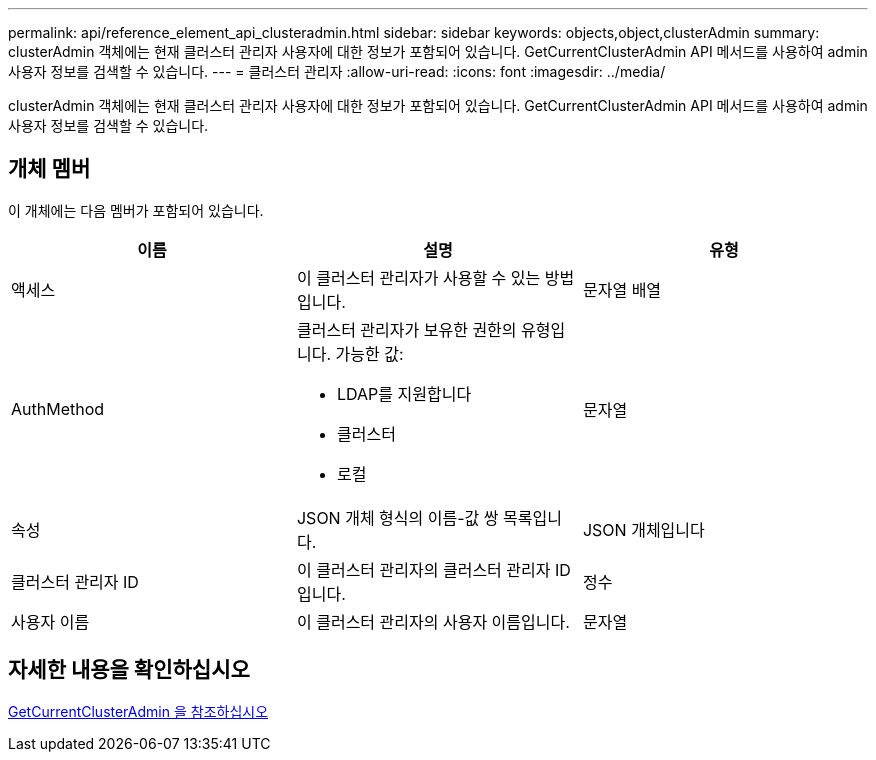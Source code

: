 ---
permalink: api/reference_element_api_clusteradmin.html 
sidebar: sidebar 
keywords: objects,object,clusterAdmin 
summary: clusterAdmin 객체에는 현재 클러스터 관리자 사용자에 대한 정보가 포함되어 있습니다. GetCurrentClusterAdmin API 메서드를 사용하여 admin 사용자 정보를 검색할 수 있습니다. 
---
= 클러스터 관리자
:allow-uri-read: 
:icons: font
:imagesdir: ../media/


[role="lead"]
clusterAdmin 객체에는 현재 클러스터 관리자 사용자에 대한 정보가 포함되어 있습니다. GetCurrentClusterAdmin API 메서드를 사용하여 admin 사용자 정보를 검색할 수 있습니다.



== 개체 멤버

이 개체에는 다음 멤버가 포함되어 있습니다.

|===
| 이름 | 설명 | 유형 


 a| 
액세스
 a| 
이 클러스터 관리자가 사용할 수 있는 방법입니다.
 a| 
문자열 배열



 a| 
AuthMethod
 a| 
클러스터 관리자가 보유한 권한의 유형입니다. 가능한 값:

* LDAP를 지원합니다
* 클러스터
* 로컬

 a| 
문자열



 a| 
속성
 a| 
JSON 개체 형식의 이름-값 쌍 목록입니다.
 a| 
JSON 개체입니다



 a| 
클러스터 관리자 ID
 a| 
이 클러스터 관리자의 클러스터 관리자 ID입니다.
 a| 
정수



 a| 
사용자 이름
 a| 
이 클러스터 관리자의 사용자 이름입니다.
 a| 
문자열

|===


== 자세한 내용을 확인하십시오

xref:reference_element_api_getcurrentclusteradmin.adoc[GetCurrentClusterAdmin 을 참조하십시오]
